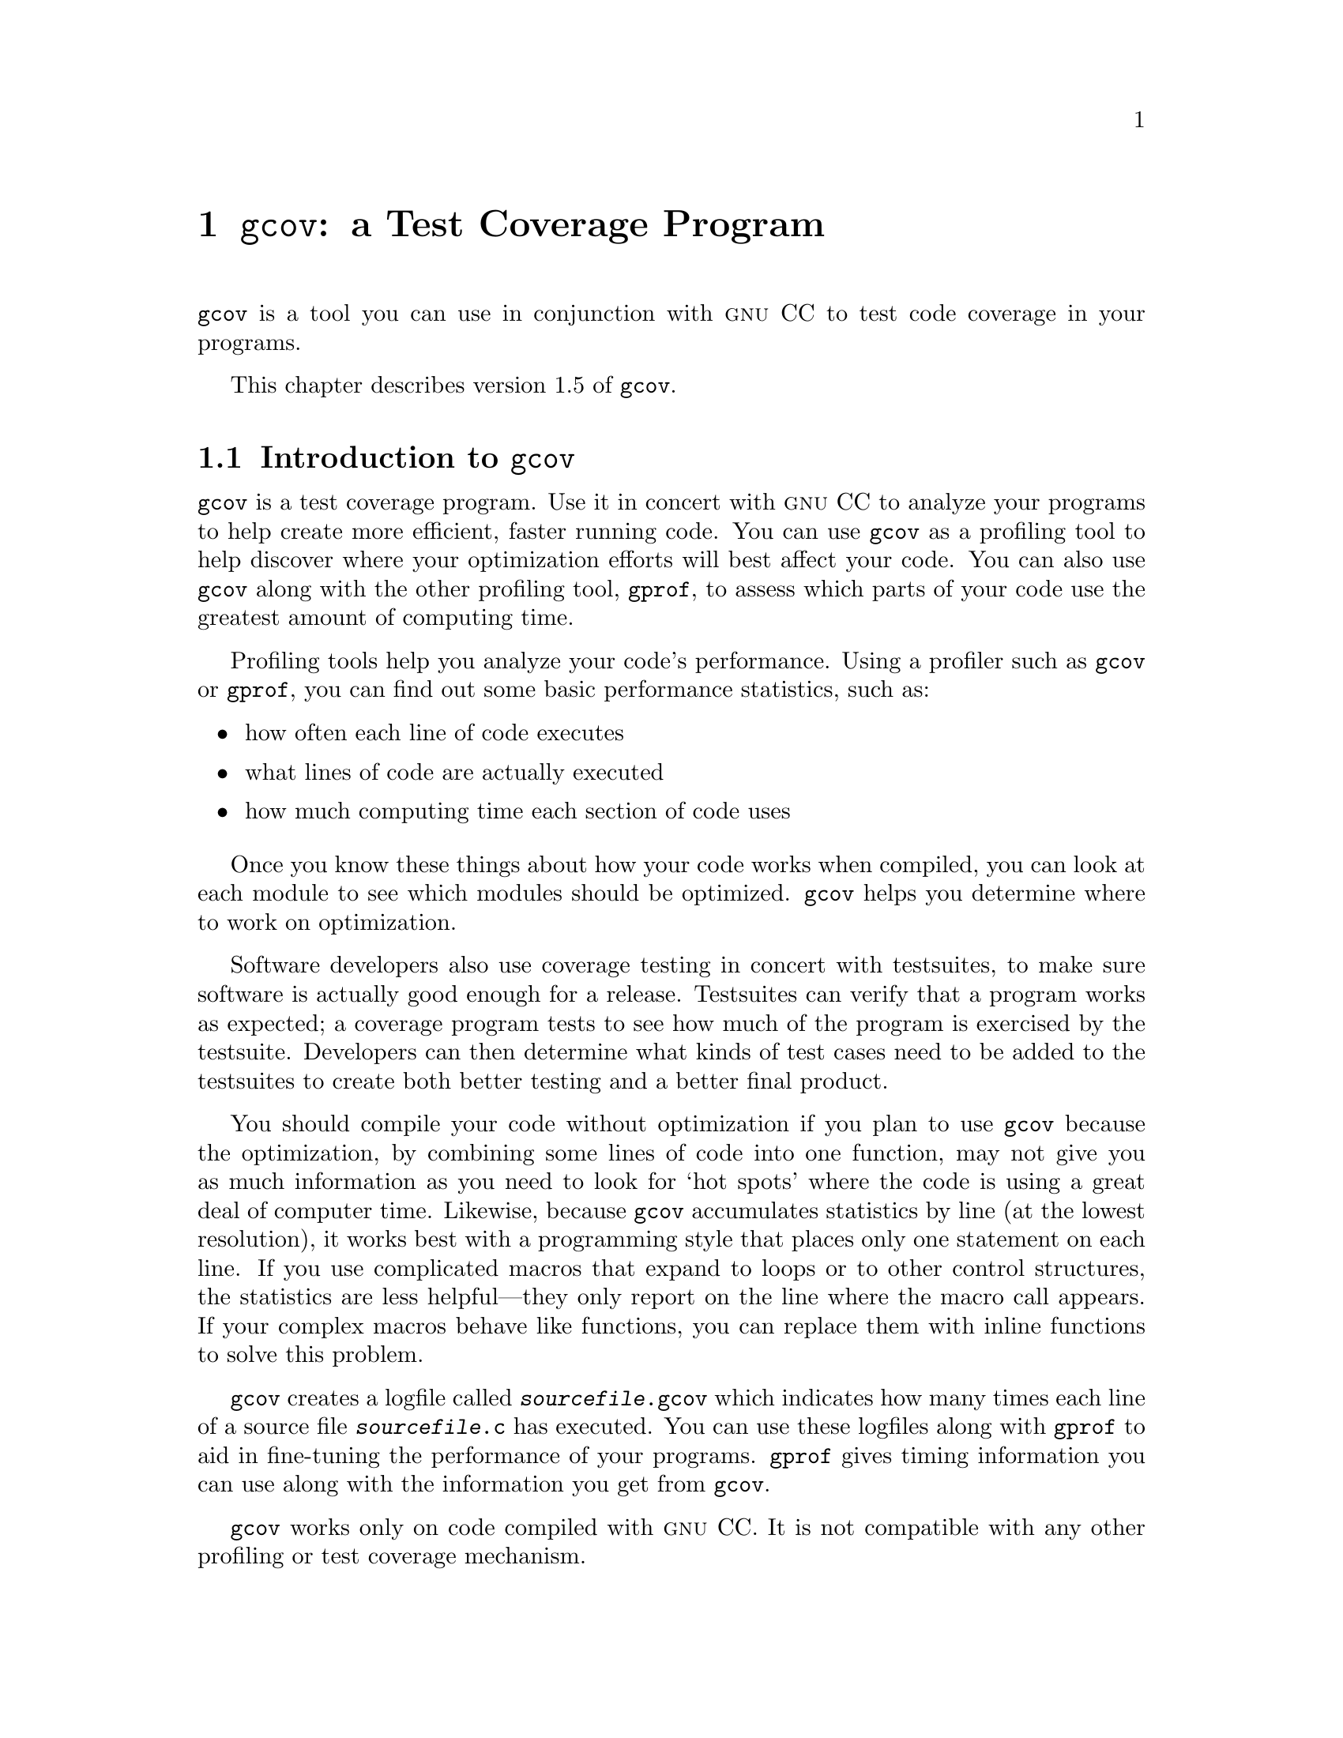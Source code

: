 @c Copyright (C) 1996, 1997, 1999, 2000 Free Software Foundation, Inc.
@c This is part of the GCC manual.
@c For copying conditions, see the file gcc.texi.

@node Gcov
@chapter @code{gcov}: a Test Coverage Program

@code{gcov} is a tool you can use in conjunction with @sc{gnu} CC to
test code coverage in your programs.

This chapter describes version 1.5 of @code{gcov}.

@menu
* Gcov Intro::         	        Introduction to gcov.
* Invoking Gcov::       	How to use gcov.
* Gcov and Optimization::       Using gcov with GCC optimization.
* Gcov Data Files::             The files used by gcov.
@end menu

@node Gcov Intro
@section Introduction to @code{gcov}

@code{gcov} is a test coverage program.  Use it in concert with @sc{gnu}
CC to analyze your programs to help create more efficient, faster
running code.  You can use @code{gcov} as a profiling tool to help
discover where your optimization efforts will best affect your code.  You
can also use @code{gcov} along with the other profiling tool,
@code{gprof}, to assess which parts of your code use the greatest amount
of computing time.

Profiling tools help you analyze your code's performance.  Using a
profiler such as @code{gcov} or @code{gprof}, you can find out some
basic performance statistics, such as:

@itemize @bullet
@item
how often each line of code executes

@item
what lines of code are actually executed

@item
how much computing time each section of code uses
@end itemize

Once you know these things about how your code works when compiled, you
can look at each module to see which modules should be optimized.
@code{gcov} helps you determine where to work on optimization.

Software developers also use coverage testing in concert with
testsuites, to make sure software is actually good enough for a release.
Testsuites can verify that a program works as expected; a coverage
program tests to see how much of the program is exercised by the
testsuite.  Developers can then determine what kinds of test cases need
to be added to the testsuites to create both better testing and a better
final product.

You should compile your code without optimization if you plan to use
@code{gcov} because the optimization, by combining some lines of code
into one function, may not give you as much information as you need to
look for `hot spots' where the code is using a great deal of computer
time.  Likewise, because @code{gcov} accumulates statistics by line (at
the lowest resolution), it works best with a programming style that
places only one statement on each line.  If you use complicated macros
that expand to loops or to other control structures, the statistics are
less helpful---they only report on the line where the macro call
appears.  If your complex macros behave like functions, you can replace
them with inline functions to solve this problem.

@code{gcov} creates a logfile called @file{@var{sourcefile}.gcov} which
indicates how many times each line of a source file @file{@var{sourcefile}.c}
has executed.  You can use these logfiles along with @code{gprof} to aid
in fine-tuning the performance of your programs.  @code{gprof} gives
timing information you can use along with the information you get from
@code{gcov}.

@code{gcov} works only on code compiled with @sc{gnu} CC.  It is not
compatible with any other profiling or test coverage mechanism.

@node Invoking Gcov
@section Invoking gcov

@smallexample
gcov [-b] [-c] [-v] [-n] [-l] [-f] [-o directory] @var{sourcefile}
@end smallexample

@table @code
@item -b 
Write branch frequencies to the output file, and write branch summary
info to the standard output.  This option allows you to see how often
each branch in your program was taken.

@item -c
Write branch frequencies as the number of branches taken, rather than 
the percentage of branches taken.

@item -v
Display the @code{gcov} version number (on the standard error stream).

@item -n
Do not create the @code{gcov} output file.

@item -l
Create long file names for included source files.  For example, if the
header file @samp{x.h} contains code, and was included in the file
@samp{a.c}, then running @code{gcov} on the file @samp{a.c} will produce
an output file called @samp{a.c.x.h.gcov} instead of @samp{x.h.gcov}.
This can be useful if @samp{x.h} is included in multiple source files.

@item -f
Output summaries for each function in addition to the file level summary.

@item -o
The directory where the object files live.  Gcov will search for @code{.bb},
@code{.bbg}, and @code{.da} files in this directory.
@end table

@need 3000
When using @code{gcov}, you must first compile your program with two
special @sc{gnu} CC options: @samp{-fprofile-arcs -ftest-coverage}.
This tells the compiler to generate additional information needed by
gcov (basically a flow graph of the program) and also includes
additional code in the object files for generating the extra profiling
information needed by gcov.  These additional files are placed in the
directory where the source code is located.

Running the program will cause profile output to be generated.  For each
source file compiled with -fprofile-arcs, an accompanying @code{.da}
file will be placed in the source directory.

Running @code{gcov} with your program's source file names as arguments
will now produce a listing of the code along with frequency of execution
for each line.  For example, if your program is called @samp{tmp.c}, this
is what you see when you use the basic @code{gcov} facility:

@smallexample
$ gcc -fprofile-arcs -ftest-coverage tmp.c
$ a.out
$ gcov tmp.c
 87.50% of 8 source lines executed in file tmp.c
Creating tmp.c.gcov.
@end smallexample

The file @file{tmp.c.gcov} contains output from @code{gcov}. 
Here is a sample:

@smallexample
                main()
                @{
           1      int i, total;
                
           1      total = 0;
                
          11      for (i = 0; i < 10; i++)
          10        total += i;
                
           1      if (total != 45)
      ######        printf ("Failure\n");
                  else
           1        printf ("Success\n");
           1    @}
@end smallexample

@need 450
When you use the @samp{-b} option, your output looks like this:

@smallexample
$ gcov -b tmp.c
 87.50% of 8 source lines executed in file tmp.c
 80.00% of 5 branches executed in file tmp.c
 80.00% of 5 branches taken at least once in file tmp.c
 50.00% of 2 calls executed in file tmp.c
Creating tmp.c.gcov.
@end smallexample

Here is a sample of a resulting @file{tmp.c.gcov} file:

@smallexample
                main()
                @{
           1      int i, total;
                
           1      total = 0;
                
          11      for (i = 0; i < 10; i++)
branch 0 taken = 91%
branch 1 taken = 100%
branch 2 taken = 100%
          10        total += i;
                
           1      if (total != 45)
branch 0 taken = 100%
      ######        printf ("Failure\n");
call 0 never executed
branch 1 never executed
                  else
           1        printf ("Success\n");
call 0 returns = 100%
           1    @}
@end smallexample

For each basic block, a line is printed after the last line of the basic
block describing the branch or call that ends the basic block.  There can
be multiple branches and calls listed for a single source line if there
are multiple basic blocks that end on that line.  In this case, the
branches and calls are each given a number.  There is no simple way to map
these branches and calls back to source constructs.  In general, though,
the lowest numbered branch or call will correspond to the leftmost construct
on the source line.

For a branch, if it was executed at least once, then a percentage
indicating the number of times the branch was taken divided by the
number of times the branch was executed will be printed.  Otherwise, the
message ``never executed'' is printed.

For a call, if it was executed at least once, then a percentage
indicating the number of times the call returned divided by the number
of times the call was executed will be printed.  This will usually be
100%, but may be less for functions call @code{exit} or @code{longjmp},
and thus may not return every time they are called.

The execution counts are cumulative.  If the example program were
executed again without removing the @code{.da} file, the count for the
number of times each line in the source was executed would be added to
the results of the previous run(s).  This is potentially useful in
several ways.  For example, it could be used to accumulate data over a
number of program runs as part of a test verification suite, or to
provide more accurate long-term information over a large number of
program runs.

The data in the @code{.da} files is saved immediately before the program
exits.  For each source file compiled with -fprofile-arcs, the profiling
code first attempts to read in an existing @code{.da} file; if the file
doesn't match the executable (differing number of basic block counts) it
will ignore the contents of the file.  It then adds in the new execution
counts and finally writes the data to the file.

@node Gcov and Optimization
@section Using @code{gcov} with GCC Optimization

If you plan to use @code{gcov} to help optimize your code, you must
first compile your program with two special @sc{gnu} CC options:
@samp{-fprofile-arcs -ftest-coverage}.  Aside from that, you can use any
other @sc{gnu} CC options; but if you want to prove that every single line
in your program was executed, you should not compile with optimization
at the same time.  On some machines the optimizer can eliminate some
simple code lines by combining them with other lines.  For example, code
like this:

@smallexample
if (a != b)
  c = 1;
else
  c = 0;
@end smallexample

@noindent
can be compiled into one instruction on some machines.  In this case,
there is no way for @code{gcov} to calculate separate execution counts
for each line because there isn't separate code for each line.  Hence
the @code{gcov} output looks like this if you compiled the program with
optimization:

@smallexample
      100  if (a != b)
      100    c = 1;
      100  else
      100    c = 0;
@end smallexample

The output shows that this block of code, combined by optimization,
executed 100 times.  In one sense this result is correct, because there
was only one instruction representing all four of these lines.  However,
the output does not indicate how many times the result was 0 and how
many times the result was 1.

@node Gcov Data Files
@section Brief description of @code{gcov} data files

@code{gcov} uses three files for doing profiling.  The names of these
files are derived from the original @emph{source} file by substituting
the file suffix with either @code{.bb}, @code{.bbg}, or @code{.da}.  All
of these files are placed in the same directory as the source file, and
contain data stored in a platform-independent method.

The @code{.bb} and @code{.bbg} files are generated when the source file
is compiled with the @sc{gnu} CC @samp{-ftest-coverage} option.  The
@code{.bb} file contains a list of source files (including headers),
functions within those files, and line numbers corresponding to each
basic block in the source file.

The @code{.bb} file format consists of several lists of 4-byte integers
which correspond to the line numbers of each basic block in the
file.  Each list is terminated by a line number of 0.  A line number of -1
is used to designate that the source file name (padded to a 4-byte
boundary and followed by another -1) follows.  In addition, a line number
of -2 is used to designate that the name of a function (also padded to a
4-byte boundary and followed by a -2) follows.

The @code{.bbg} file is used to reconstruct the program flow graph for
the source file.  It contains a list of the program flow arcs (possible
branches taken from one basic block to another) for each function which,
in combination with the @code{.bb} file, enables gcov to reconstruct the
program flow.

In the @code{.bbg} file, the format is:
@smallexample
        number of basic blocks for function #0 (4-byte number)
        total number of arcs for function #0 (4-byte number)
        count of arcs in basic block #0 (4-byte number)
        destination basic block of arc #0 (4-byte number)
        flag bits (4-byte number)
        destination basic block of arc #1 (4-byte number)
        flag bits (4-byte number)
        ...
        destination basic block of arc #N (4-byte number)
        flag bits (4-byte number)
        count of arcs in basic block #1 (4-byte number)
        destination basic block of arc #0 (4-byte number)
        flag bits (4-byte number)
        ...
@end smallexample

A -1 (stored as a 4-byte number) is used to separate each function's
list of basic blocks, and to verify that the file has been read
correctly.

The @code{.da} file is generated when a program containing object files
built with the @sc{gnu} CC @samp{-fprofile-arcs} option is executed.  A
separate @code{.da} file is created for each source file compiled with
this option, and the name of the @code{.da} file is stored as an
absolute pathname in the resulting object file.  This path name is
derived from the source file name by substituting a @code{.da} suffix.

The format of the @code{.da} file is fairly simple.  The first 8-byte
number is the number of counts in the file, followed by the counts
(stored as 8-byte numbers).  Each count corresponds to the number of
times each arc in the program is executed.  The counts are cumulative;
each time the program is executed, it attempts to combine the existing
@code{.da} files with the new counts for this invocation of the
program.  It ignores the contents of any @code{.da} files whose number of
arcs doesn't correspond to the current program, and merely overwrites
them instead.

All three of these files use the functions in @code{gcov-io.h} to store
integers; the functions in this header provide a machine-independent
mechanism for storing and retrieving data from a stream.

